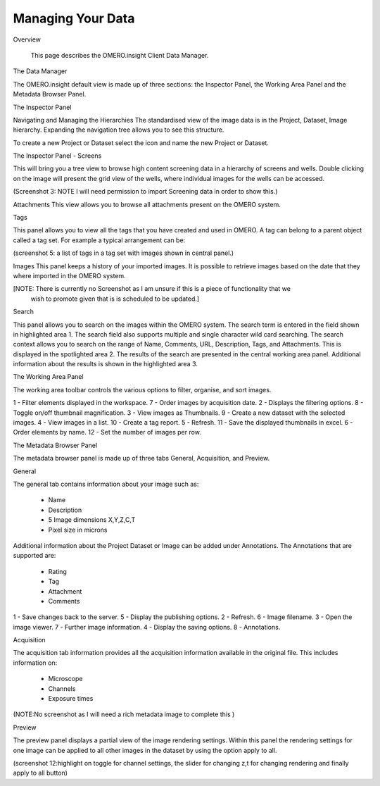 Managing Your Data
==================

Overview

   This page describes the OMERO.insight Client Data Manager.



The Data Manager

The OMERO.insight default view is made up of three sections: the Inspector Panel, the Working Area Panel and the Metadata Browser Panel. 



.. image:: graphx/managingyourdata_intro.png
 

The Inspector Panel

Navigating and Managing the Hierarchies
The standardised  view of the image data is in the Project, Dataset, Image hierarchy. Expanding the navigation tree allows you to see this structure. 


To create a new Project or Dataset select the icon and name the new Project or Dataset.


.. image:: graphx/managingyourdata_newproject.png







The Inspector Panel - Screens   

This will bring you a tree view to browse high content screening data in a hierarchy of screens and wells. Double clicking on the image will present the grid view of the wells, where individual images for the wells can be accessed.


(Screenshot 3: NOTE I will need permission to import Screening data in order to show this.)


Attachments
This view allows you to browse all attachments present on the OMERO system.


.. image:: graphx/managingyourdata_attachements.png





Tags   

This panel allows you to view all the tags that you have created and used in OMERO.  
A tag can belong to a parent object called a tag set. For example a typical arrangement can be: 

.. image:: graphx/managingyourdata_tags.png


(screenshot 5: a list of tags in a tag set with images shown in central panel.)


Images
This panel keeps a history of your imported images. It is possible to retrieve images based on the date that they where imported in the OMERO system.

[NOTE: There is currently no Screenshot as I am unsure if this is a piece of functionality that we 
      wish to promote given that is is scheduled to be updated.]

Search  

This panel allows you to search on the images within the OMERO system. The search term is entered in the field shown in highlighted area 1. The search field also supports multiple and single character wild card searching.
The search context allows you to search on the range of Name, Comments, URL, Description, Tags, and Attachments. This is displayed in the spotlighted area 2. The results of the search are presented in the central working area panel. Additional information about the results is shown in the highlighted area 3.
 

.. image:: graphx/managingyourdata_search.png


 



The Working Area Panel


The working area toolbar controls the various options to filter, organise, and sort images.  

.. image:: graphx/managingyourdata_workingarea.png

   
1 - Filter elements displayed in the workspace.      7 - Order images by acquisition date.
2 - Displays the filtering options.                  8 - Toggle on/off thumbnail magnification.
3 - View images as Thumbnails.                       9 - Create a new dataset with the selected images.
4 - View images in a list.                           10 - Create a tag report. 
5 - Refresh.                                         11 - Save the displayed thumbnails in excel. 
6 - Order elements by name.                          12 - Set the number of images per row. 




The Metadata Browser Panel


The metadata browser panel is made up of three tabs General, Acquisition, and Preview. 


General


The general tab contains information about your image such as:
 
 * Name 
 * Description 
 * 5 Image dimensions X,Y,Z,C,T
 * Pixel size in microns 


Additional information about the Project Dataset or Image can be added under Annotations. The Annotations that are supported are:

 * Rating
 * Tag
 * Attachment
 * Comments
 

.. image:: graphx/managingyourdata_general.png





1 - Save changes back to the server.      5 - Display the publishing options.
2 - Refresh.                              6 - Image filename.
3 - Open the image viewer.                7 - Further image information.
4 - Display the saving options.           8 - Annotations.

 


Acquisition 

The acquisition tab information provides all the acquisition information available in the original file. 
This includes information on:

 * Microscope 
 * Channels
 * Exposure times 



(NOTE:No screenshot as I will need a rich metadata image to complete this )



Preview

The preview panel displays a partial view of the image rendering settings. Within this panel the rendering 
settings for one image can be applied to all other images in the dataset by using the option apply to all. 

.. image:: graphx/managingyourdata_preview.png


(screenshot 12:highlight on toggle for channel settings, the slider for changing z,t for changing rendering and finally apply to all button)


